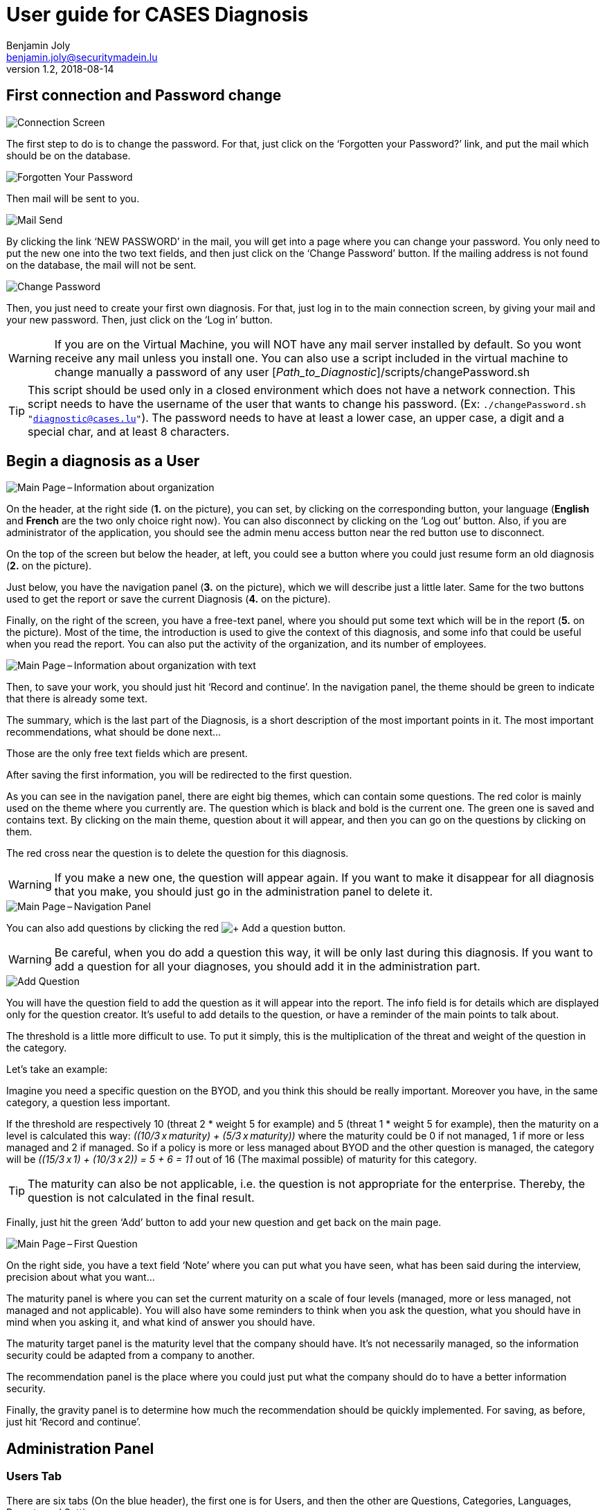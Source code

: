 = User guide for CASES Diagnosis
Benjamin Joly <benjamin.joly@securitymadein.lu>
v1.2, 2018-08-14
:imagesdir: img

== First connection and Password change

image::UG_Diagnostic_001.PNG[Connection Screen]

The first step to do is to change the password. For that, just click on the ‘Forgotten your Password?’ link, and put the mail which should be on the database.

image::UG_Diagnostic_002.PNG[Forgotten Your Password]

Then mail will be sent to you.

image::UG_Diagnostic_003.PNG[Mail Send]

By clicking the link ‘NEW PASSWORD’ in the mail, you will get into a page where you can change your password. You only need to put the new one into the two text fields, and then just click on the ‘Change Password’ button. If the mailing address is not found on the database, the mail will not be sent.

image::UG_Diagnostic_004.PNG[Change Password]

Then, you just need to create your first own diagnosis. For that, just log in to the main connection screen, by giving your mail and your new password. Then, just click on the ‘Log in’ button.

WARNING: If you are on the Virtual Machine, you will NOT have any mail server installed by default. So you wont receive any mail unless you install one. You can also use a script included in the virtual machine to change manually a password of any user [_Path_to_Diagnostic_]/scripts/changePassword.sh

TIP: This script should be used only in a closed environment which does not have a network connection. This script needs to have the username of the user that wants to change his password. (Ex: `./changePassword.sh "diagnostic@cases.lu"`). The password needs to have at least a lower case, an upper case, a digit and a special char, and at least 8 characters.

ifdef::backend-pdf[<<<]

== Begin a diagnosis as a User

image::UG_Diagnostic_005.PNG[Main Page – Information about organization]

On the header, at the right side (**1.** on the picture), you can set, by clicking on the corresponding button, your language (**English** and **French** are the two only choice right now). You can also disconnect by clicking on the ‘Log out’ button. Also, if you are administrator of the application, you should see the admin menu access button near the red button use to disconnect.

On the top of the screen but below the header, at left, you could see a button where you could just resume form an old diagnosis (**2.** on the picture).

Just below, you have the navigation panel (**3.** on the picture), which we will describe just a little later. Same for the two buttons used to get the report or save the current Diagnosis (**4.** on the picture).

Finally, on the right of the screen, you have a free-text panel, where you should put some text which will be in the report (**5.** on the picture). Most of the time, the introduction is used to give the context of this diagnosis, and some info that could be useful when you read the report. You can also put the activity of the organization, and its number of employees.

image::UG_Diagnostic_006.PNG[Main Page – Information about organization with text]

Then, to save your work, you should just hit ‘Record and continue’. In the navigation panel, the theme should be green to indicate that there is already some text.

The summary, which is the last part of the Diagnosis, is a short description of the most important points in it. The most important recommendations, what should be done next…

Those are the only free text fields which are present.

After saving the first information, you will be redirected to the first question.

As you can see in the navigation panel, there are eight big themes, which can contain some questions. The red color is mainly used on the theme where you currently are. The question which is black and bold is the current one. The green one is saved and contains text. By clicking on the main theme, question about it will appear, and then you can go on the questions by clicking on them.

The red cross near the question is to delete the question for this diagnosis.

WARNING: If you make a new one, the question will appear again. If you want to make it disappear for all diagnosis that you make, you should just go in the administration panel to delete it.

image::UG_Diagnostic_007.PNG[Main Page – Navigation Panel]

You can also add questions by clicking the red image:UG_Diagnostic_008.PNG[+ Add a question] button.

WARNING: Be careful, when you do add a question this way, it will be only last during this diagnosis. If you want to add a question for all your diagnoses, you should add it in the administration part.

image::UG_Diagnostic_009.PNG[Add Question]

You will have the question field to add the question as it will appear into the report. The info field is for details which are displayed only for the question creator. It’s useful to add details to the question, or have a reminder of the main points to talk about.

The threshold is a little more difficult to use. To put it simply, this is the multiplication of the threat and weight of the question in the category.

Let’s take an example:

Imagine you need a specific question on the BYOD, and you think this should be really important. Moreover you have, in the same category, a question less important.

If the threshold are respectively 10 (threat 2 * weight 5 for example) and 5 (threat 1 * weight 5 for example), then the maturity on a level is calculated this way: __\((10/3 x maturity) + (5/3 x maturity))__ where the maturity could be 0 if not managed, 1 if more or less managed and 2 if managed. So if a policy is more or less managed about BYOD and the other question is managed, the category will be __\((15/3 x 1) + (10/3 x 2)) = 5 + 6 = 11__ out of 16 (The maximal possible) of maturity for this category.

TIP: The maturity can also be not applicable, i.e. the question is not appropriate for the enterprise. Thereby, the question is not calculated in the final result.

Finally, just hit the green ‘Add’ button to add your new question and get back on the main page.

image::UG_Diagnostic_010.PNG[Main Page – First Question]

On the right side, you have a text field ‘Note’ where you can put what you have seen, what has been said during the interview, precision about what you want…

The maturity panel is where you can set the current maturity on a scale of four levels (managed, more or less managed, not managed and not applicable). You will also have some reminders to think when you ask the question, what you should have in mind when you asking it, and what kind of answer you should have.

The maturity target panel is the maturity level that the company should have. It’s not necessarily managed, so the information security could be adapted from a company to another.

The recommendation panel is the place where you could just put what the company should do to have a better information security.

Finally, the gravity panel is to determine how much the recommendation should be quickly implemented. For saving, as before, just hit ‘Record and continue’.

ifdef::backend-pdf[<<<]

== Administration Panel

=== Users Tab

There are six tabs (On the blue header), the first one is for Users, and then the other are Questions, Categories, Languages, Reports and Settings.

image::UG_Diagnostic_011.PNG[Administration Panel – User]

You can see all the mail addresses which are authorized to connect to the diagnosis. You can click on the image:UG_Diagnostic_014.PNG[+ Add a user] button, so you can add a user.

image::UG_Diagnostic_015.PNG[Administration Panel – Add User]

You can put a mail address, choose if this account has access to this interface, and just add it by clicking the blue button ‘Add’.

On the page where you can see all mail which is allowed to connect to the Diagnosis, if you click on them, you should be able to modify the address or choose whether it is admin or not.

image::UG_Diagnostic_016.PNG[Administration Panel – Modify User]

TIP: The only way to modify a password is to get a password Forgotten link, or the script which is with the Virtual Machine.

You can also delete a user by clicking on the right side, the red button where "Delete" is written.

WARNING: Be extremely careful, there is no confirmation message when you delete a user here.

ifdef::backend-pdf[<<<]

=== Questions Tab

==== Questions Screen

The second tab list all the default questions that will appear when you open a new Diagnosis.

image::UG_Diagnostic_017.PNG[Administration Panel – Questions]

In the ‘Question’ column, you have all the questions that will appear. The translation key is mainly used to link questions through all languages. The category is, of course, the main theme linked, and the threshold could be assimilated to the maturity that will bring a managed control. The 'Blocking question' column is a way to know if a question is essential for the organization and must be managed. If a blocking question is not managed, it will be displayed in red in the report to highlight it as a problem for the entity. To finish, the ‘action’ column represents the possibility to edit the question (by clicking the pen (image:UG_Diagnostic_012.PNG[Pen])) or delete it (by clicking the cross (image:UG_Diagnostic_013.PNG[Cross])).

Above the tab, there is a section in which you can upload the current questions and categories or export them in a json format.

image::UG_Diagnostic_049.PNG[Administration Panel – QuestionsJson]

As you can see in this screenshot there is the first category which contains four questions. It is possible to add/modify/delete questions, or categories, following the same form written in this file.

TIP: Be extremely careful, you have to know how to write in a json format if you want to make some changes using this file. Otherwise, I will explain below the best way to make changes to questions or categories.

==== Add a Question

You can also add questions by clicking the red image:UG_Diagnostic_008.PNG[+ Add a question] button.

image::UG_Diagnostic_018.PNG[Administration Panel – Add Questions]

The first field is for the translation key used by the PO file. You do not need to touch it.

Then you have some fields in which you can translate your question and its help.

TIP: If you do not put translations, the name of the question will be the key written above. You can choose to translate in one language and not in the others. Writing some help is optional, it depends on your needs.

You can also choose the category of the question, its upper threshold as as you saw before, and if the question must be blocking or not.

Then, when you add your question, you will find it in every diagnosis you will do.

image::UG_Diagnostic_021.PNG[Question added]

==== Change a Question

By editing, you will get on a similar interface as if you were adding a question. You can change details on the same ways.

image::UG_Diagnostic_022.PNG[Administration Panel – Change Questions]

==== Delete a Question

Just click on the blue cross (image:UG_Diagnostic_013.PNG[Cross]) to definitely delete the question, with a confirmation message.

=== Categories Tab

==== Categories Screen

The third tab list all the default categories that will appear when you open a new Diagnosis.

image::UG_Diagnostic_036.PNG[Administration Panel – Categories]

In the ‘Category’ column, you have all the categories that will appear. The translation key is mainly used to link categories through all languages. To finish, the ‘action’ column represents the possibility to edit the category (by clicking the pen (image:UG_Diagnostic_012.PNG[Pen])) or delete it (by clicking the cross (image:UG_Diagnostic_013.PNG[Cross])).

==== Add a Category

You can also add categories by clicking the red image:UG_Diagnostic_038.PNG[+ Add a category] button.

image::UG_Diagnostic_037.PNG[Administration Panel – Add Categories]

The first field is for the translation key used by the PO file. You do not need to touch it.

Then you have some fields in which you can translate your category.

TIP: If you do not put translations, the name of the category will be the key written above. You can choose to translate in one language and not in the others.

Then, when you add your category, you will find it in every diagnosis you will do, as long as it contains at least one question.

image::UG_Diagnostic_039.PNG[Category added]

==== Change a Category

By editing, you will get on a similar interface as if you were adding a category. You can change details on the same ways.

image::UG_Diagnostic_040.PNG[Administration Panel – Change Categories]

==== Delete a Category

Just click on the blue cross (image:UG_Diagnostic_013.PNG[Cross]) to definitely delete the category, with a confirmation message.

=== Languages Tab

==== Languages Screen

The fourth tab list all the default translations that exist when you open a new Diagnosis.

image::UG_Diagnostic_041.PNG[Administration Panel – Languages]

In the ‘Translation’ column, there is the name of the translation keys, translated in the current language. You can modify it directly by changing its text and then click the green button ‘Change’ on the same line. You can also delete a translation by clicking the green button ‘Delete’.

The third column is the Reference translation and will be useful when you translate another language.

Above the tab, there is a section in which you can upload the current translations or export them in a json format.

image::UG_Diagnostic_050.PNG[Administration Panel – TranslationsJson]

As you can see in this screenshot there are some translations, and it is possible to add/modify/delete them following the same form written in this file.

TIP: Be extremely careful, you have to know how to write in a json format if you want to make some changes using this file. Otherwise, I will explain below the best way to make changes to translations.

==== Add a Language

Indeed, at the top right of the page, you can add another language by selecting its code country and clicking the green button ‘Add’. You can also delete a language selected by clicking the button ‘Delete’.

image::UG_Diagnostic_043.PNG[Administration Panel – Add Languages]

When the new language is added, a new button is created at the top right corner of the page, with the flag of the language chosen. You can click on the button.

image::UG_Diagnostic_044.PNG[Administration Panel – Language added]

As you can see, the translation column is empty, and you can then fill in translations as you want to. The Reference translation may help you filling translations, as you can choose a language to support you.

At the end of the page, you have two buttons which are ‘Add a translation’ and ‘Change all translations’.

image::UG_Diagnostic_042.PNG[Administration Panel – Add-Delete translation]

‘Change all translations’ allows you to change multiple translations so that you do not have to change one by one all the translations. ‘Add a translation’ is for adding a translation.

TIP: Normally you won't use this last feature, unless you want to change the code of the application and you need another translation.

==== Add a Translation

image::UG_Diagnostic_045.PNG[Administration Panel – Add Translations]

The first field is for the translation key used by the PO file. You can put the key you need to translate.

Then you have some fields in which you can translate your translation.

TIP: If you do not put translations, the name of the translation will be empty.

=== Templates Tab

==== Templates Screen

The fifth tab list all the default report templates that exist when you open a new Diagnosis.

image::UG_Diagnostic_046.PNG[Administration Panel – Templates]

In this tab you can download all the actual templates in order to modify them.

After modifying them, it is possible to upload them if you want to apply changes in the diagnosis.

image::UG_Diagnostic_047.PNG[Administration Panel – Upload templates]

WARNING: The uploaded template must have the same name that in the diagnosis.

=== Settings Tab

==== Settings Screen

The sixth tab list all the settings you can modify in the diagnosis, and also contains a statistic section.

image::UG_Diagnostic_048.PNG[Administration Panel – Settings]

In the first tab you can modify the default language (The one which is used when you open a diagnosis), the mail verification (When this option is activated, it forces you to verify your mail address to enter a diagnosis) and the encryption key (Its strength). In the second tab, you can add some diagnosis statistics by putting a year, a domain and a number between 0 and 100 (only integer). This is the result of the diagnosis.

TIP: This feature is not important for you.

ifdef::backend-pdf[<<<]

== Resume or finish a Diagnosis

Before your session ends for security reason, or if you want to resume your diagnosis later, it is recommended to export often your work, by hitting the yellow button below the navigation panel.

image::UG_Diagnostic_023.PNG[Exported file]

Files are renamed by the following name:
data_yyyymmddhhnnss.cases where

* y = year
* m = month
* d = day
* h = hour
* n = minutes
* s = second.

There are two ways to load this diagnosis. The first one, at the connection screen, you doesn’t need to have an account to go on it.

image::UG_Diagnostic_001.PNG[Connection Screen]

By doing this, you will have only access to the report this way. It is mostly used to have another quick way to show an overview of the report.
The other way is on the main page that you access just after getting connected.

image::UG_Diagnostic_024.PNG[Resume a Diagnosis]

Just on the top of the navigation panel, you can load the file that you have downloaded, or that someone gives to you to resume or modify the Diagnosis.

ifdef::backend-pdf[<<<]

== Report

=== Online Report

You can access to the screen report by just clicking on the yellow button image:UG_Diagnostic_025.PNG[Report]. You can also get this screen without being connected, but you will not be able to download the report as a ‘.docx’.

image::UG_Diagnostic_026.PNG[Report Screen]

The first graph that you can see is the maturity by domains with the risk cartography and more precisely with the tab on the right. The colors determine the level of maturity of each category (red when maturity is under 33%, orange between 33% and 66% and green over 66%). If a category is highlighted in orange, it means that it contains a blocking question which is not managed. You will also find the recommendation tab which briefly summarizes the recommendations, their gravity and their current and target maturity.

image::UG_Diagnostic_027.PNG[Recommendation Tab]

Just below the first tab, you will find the current maturity level and the target level (First and second bar). If there are some statistics of the current domain and overall diagnoses, you can see them by choosing a statistic year and press the 'Ok' button.

image::UG_Diagnostic_028.PNG[Current and Target Maturity Level]

And you will also find the proportion of the category on the whole Diagnosis.

image::UG_Diagnostic_029.PNG[Proportion category]

ifdef::backend-pdf[<<<]

=== Offline Report

If everything seems okay, you just need to get it on a .docx, and for that, click on the yellow button ‘Download deliverable.’

image::UG_Diagnostic_030.PNG[Download deliverable]

You will need to put a Document Name, the company which is concerned by the Diagnosis, the version of the document (If there are multiple Diagnoses, or if you want to correct it…), a choice if it’s a draft or a final version of the Diagnosis, the classification of the document (who can read it or have it, it’s a free text, so it can be chosen with TLP, or a classification on your own), and finally the name of the consultant and the name of the client. Most of that data will be found on the document.
The document will be named [__Document Name__]_Date.docx.

image::UG_Diagnostic_031.PNG[Report Downloaded]

In the document, you can find on the Part 1.1 the free text in ‘Information about organization’ and on 2.1 the free text in ‘Summary of evaluation’.

image::UG_Diagnostic_032.PNG[Report Downloaded Part 2]

Graphics and tabs which were on the report screen could mostly be found on in the document. a .docx

image::UG_Diagnostic_033.PNG[Report Downloaded Part 3]

There is also a tab which contains the questions, the note taken, the recommendation and the current and target maturity.

ifdef::backend-pdf[<<<]

=== Contents in the template report

There are some tags which corresponding to some fields in the diagnosis. You can find a complete list just below. Concerning the charts, some dummy pictures are in the document. Their name are "__image9.png__", "__image5.png__" and "__image10.png__".

image::UG_Diagnostic_034.PNG[Name of the dummy chart for the template]

And here is the dummy for the pie chart :

image::UG_Diagnostic_035.PNG[Dummy in the report]

As you can also see, tags which can be modified in their order, or that could be just deleted are under the form "__${TAGS}__". A complete list of the different existing tags can be found just below.

* **${ACTIVITY}** : The domain of the organization (Got automatically)
* **${CATEGpass:[__]PERCENT}** : The current percentage got in the categories (Got automatically)
* **${CATEGpass:[__]PERCENT_TARG}** : The aimed percentage got in the categories (Got automatically)
* **${CLASSIFICATION}** : Indication to know where and how the document could be spread (Field got just before download the report)
* **${CLIENT}** : Name of the person who represents the company which has been the subject of the diagnosis (Field got just before download the report)
* **${COMPANY}** : Name of the company which has been the subject of the diagnosis (Field got just before download the report)
* **${CONSULTANT}** : Name of the security consultant or the company which has done the Diagnosis (Field got just before download the report)
* **${DATE}** : The date when is generated the report (Done automatically, depending of the server date)
* **${DOCUMENT}** : Name of the document (Field got just before download the report)
* **${EVALUATION_SYNTHESYS}** : Some important conclusions of the diagnosis, or important information to underline (Field got on the last free-text field, "__Summary of evaluation__")
* **${LEGEND_BAR}** : The legend of the bar chart (Got automatically)
* **${LEGEND_BLOCKING}** : The legend which explain a blocking question (Got automatically)
* **${LEGEND_DATE}** : The sentence below the bar chart legend which shows the year of the statistics chosen (Got automatically)
* **${LEGEND_PIE}** : The legend of the pie chart which contains all the categories (Got automatically)
* **${NB_EMPLOYEES}** : The number of employees of the organization (Got automatically)
* **${NOTES_TABLE}** : The table which contains all the notes, maturity, recommendation of each questions (Got automatically)
* **${ORGANIZATION_INFORMATION}** : Some information that are general on the company (Field got on the first free-text field, "__Information about organization__")
* **${PRISE_NOTE_CATEG}** : The name of the categories/securities domain field (Got automatically)
* **${RECOMMENDATION_TABLE}** : The recommendation table (Got automatically)
* **${STATE}** : State of the document, to know if it's still a draft, or a final version (Field got just before download the report)
* **${TYPE}** : State of the document, to know if it's still a draft, or a final version (Field got just before download the report, other font text)
* **${VERSION}** : Versioning of the document (Field got just before download the report)
